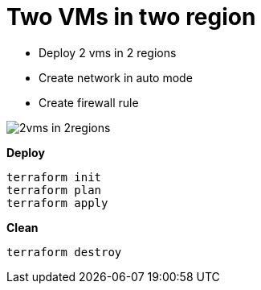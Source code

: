 = Two VMs in two region
:toc: manual

* Deploy 2 vms in 2 regions
* Create network in auto mode
* Create firewall rule

image:2vms-in-2regions.png[]

[source, bash]
.*Deploy*
----
terraform init
terraform plan
terraform apply
----

[source, bash]
.*Clean*
----
terraform destroy
----
